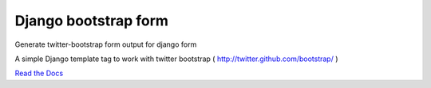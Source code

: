 =====================
Django bootstrap form
=====================

Generate twitter-bootstrap form output for django form

A simple Django template tag to work with twitter bootstrap ( http://twitter.github.com/bootstrap/ )

`Read the Docs <https://django-bootstrap-form.readthedocs.org/en/latest/>`_
